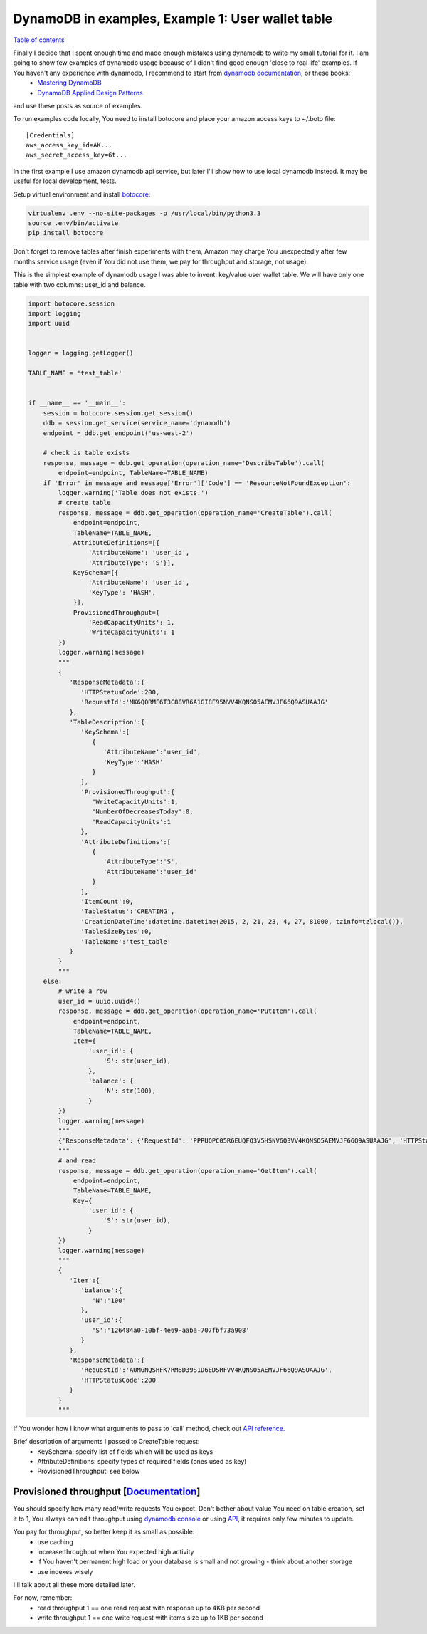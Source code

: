 DynamoDB in examples, Example 1: User wallet table
==================================================

`Table of contents <http://nanvel.com/p/dynamodb>`__

Finally I decide that I spent enough time and made enough mistakes using dynamodb to write my small tutorial for it. I am going to show few examples of dynamodb usage because of I didn't find good enough 'close to real life' examples. If You haven't any experience with dynamodb, I recommend to start from `dynamodb documentation <http://aws.amazon.com/documentation/dynamodb/>`__, or these books:
    - `Mastering DynamoDB <http://www.amazon.com/Mastering-DynamoDB-Tanmay-Deshpande-ebook/dp/B00N1X691W/>`__
    - `DynamoDB Applied Design Patterns <http://www.amazon.com/DynamoDB-Applied-Design-Patterns-Uchit-ebook/dp/B00NVDAWSS/>`__

and use these posts as source of examples.

To run examples code locally, You need to install botocore and place your amazon access keys to ~/.boto file:

::

    [Credentials]
    aws_access_key_id=AK...
    aws_secret_access_key=6t...

In the first example I use amazon dynamodb api service, but later I'll show how to use local dynamodb instead. It may be useful for local development, tests.

Setup virtual environment and install `botocore <https://github.com/boto/botocore>`__:

.. code-block:: bash

    virtualenv .env --no-site-packages -p /usr/local/bin/python3.3
    source .env/bin/activate
    pip install botocore

Don't forget to remove tables after finish experiments with them, Amazon may charge You unexpectedly after few months service usage (even if You did not use them, we pay for throughput and storage, not usage).

This is the simplest example of dynamodb usage I was able to invent: key/value user wallet table. We will have only one table with two columns: user_id and balance.

.. image:: https://raw.githubusercontent.com/nanvel/blog/master/2015/02/first_table_row.png
    :width: 658px
    :alt: First DynamoDB table item
    :align: left

.. code-block:: python

    import botocore.session
    import logging
    import uuid


    logger = logging.getLogger()

    TABLE_NAME = 'test_table'


    if __name__ == '__main__':
        session = botocore.session.get_session()
        ddb = session.get_service(service_name='dynamodb')
        endpoint = ddb.get_endpoint('us-west-2')

        # check is table exists
        response, message = ddb.get_operation(operation_name='DescribeTable').call(
            endpoint=endpoint, TableName=TABLE_NAME)
        if 'Error' in message and message['Error']['Code'] == 'ResourceNotFoundException':
            logger.warning('Table does not exists.')
            # create table
            response, message = ddb.get_operation(operation_name='CreateTable').call(
                endpoint=endpoint,
                TableName=TABLE_NAME,
                AttributeDefinitions=[{
                    'AttributeName': 'user_id',
                    'AttributeType': 'S'}],
                KeySchema=[{
                    'AttributeName': 'user_id',
                    'KeyType': 'HASH',
                }],
                ProvisionedThroughput={
                    'ReadCapacityUnits': 1,
                    'WriteCapacityUnits': 1
            })
            logger.warning(message)
            """
            {
               'ResponseMetadata':{
                  'HTTPStatusCode':200,
                  'RequestId':'MK6Q0RMF6T3C88VR6A1GI8F95NVV4KQNSO5AEMVJF66Q9ASUAAJG'
               },
               'TableDescription':{
                  'KeySchema':[
                     {
                        'AttributeName':'user_id',
                        'KeyType':'HASH'
                     }
                  ],
                  'ProvisionedThroughput':{
                     'WriteCapacityUnits':1,
                     'NumberOfDecreasesToday':0,
                     'ReadCapacityUnits':1
                  },
                  'AttributeDefinitions':[
                     {
                        'AttributeType':'S',
                        'AttributeName':'user_id'
                     }
                  ],
                  'ItemCount':0,
                  'TableStatus':'CREATING',
                  'CreationDateTime':datetime.datetime(2015, 2, 21, 23, 4, 27, 81000, tzinfo=tzlocal()),
                  'TableSizeBytes':0,
                  'TableName':'test_table'
               }
            }
            """
        else:
            # write a row
            user_id = uuid.uuid4()
            response, message = ddb.get_operation(operation_name='PutItem').call(
                endpoint=endpoint,
                TableName=TABLE_NAME,
                Item={
                    'user_id': {
                        'S': str(user_id),
                    },
                    'balance': {
                        'N': str(100),
                    }
            })
            logger.warning(message)
            """
            {'ResponseMetadata': {'RequestId': 'PPPUQPC05R6EUQFQ3V5HSNV6O3VV4KQNSO5AEMVJF66Q9ASUAAJG', 'HTTPStatusCode': 200}}
            """
            # and read
            response, message = ddb.get_operation(operation_name='GetItem').call(
                endpoint=endpoint,
                TableName=TABLE_NAME,
                Key={
                    'user_id': {
                        'S': str(user_id),
                    }
            })
            logger.warning(message)
            """
            {
               'Item':{
                  'balance':{
                     'N':'100'
                  },
                  'user_id':{
                     'S':'126484a0-10bf-4e69-aaba-707fbf73a908'
                  }
               },
               'ResponseMetadata':{
                  'RequestId':'AUMGNQSHFK7RM8D39S1D6EDSRFVV4KQNSO5AEMVJF66Q9ASUAAJG',
                  'HTTPStatusCode':200
               }
            }
            """

If You wonder how I know what arguments to pass to 'call' method, check out `API reference <http://docs.aws.amazon.com/amazondynamodb/latest/APIReference/API_Operations.html>`__.

Brief description of arguments I passed to CreateTable request:
    - KeySchema: specify list of fields which will be used as keys
    - AttributeDefinitions: specify types of required fields (ones used as key)
    - ProvisionedThroughput: see below

Provisioned throughput [`Documentation <http://docs.aws.amazon.com/amazondynamodb/latest/developerguide/ProvisionedThroughputIntro.html>`__]
------------------------------------------------------------------------------------------------------------------------------------------------------------------------------

You should specify how many read/write requests You expect. Don't bother about value You need on table creation, set it to 1, You always can edit throughput using `dynamodb console <http://docs.aws.amazon.com/amazondynamodb/latest/developerguide/ConsoleDynamoDB.html>`__ or using `API <http://docs.aws.amazon.com/amazondynamodb/latest/APIReference/API_UpdateTable.html>`__, it requires only few minutes to update.

You pay for throughput, so better keep it as small as possible:
    - use caching
    - increase throughput when You expected high activity
    - if You haven't permanent high load or your database is small and not growing - think about another storage
    - use indexes wisely

I'll talk about all these more detailed later.

For now, remember:
    - read throughput 1 == one read request with response up to 4KB per second
    - write throughput 1 == one write request with items size up to 1KB per second

.. info::
    :tags: DynamoDB
    :place: Phuket, Thailand
